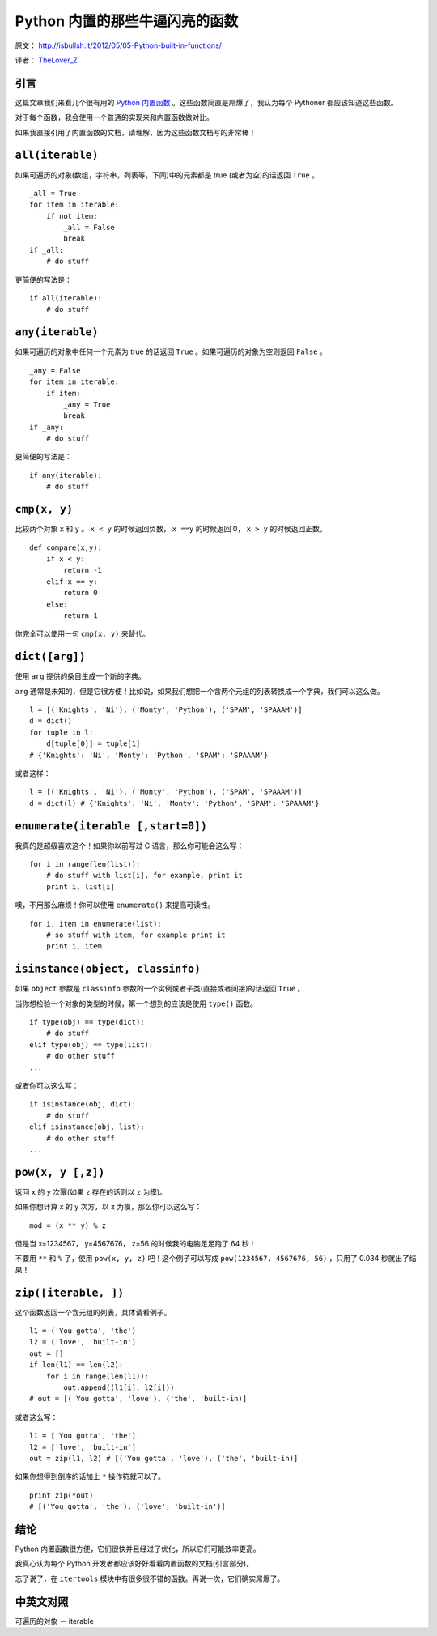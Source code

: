 Python 内置的那些牛逼闪亮的函数
=================================

原文： `<http://isbullsh.it/2012/05/05-Python-built-in-functions/>`_

译者： `TheLover_Z <http://zhuang13.de>`_ 

引言
--------

这篇文章我们来看几个很有用的 `Python 内置函数 <http://docs.python.org/release/2.7.2/library/functions.html>`_ 。这些函数简直是屌爆了，我认为每个 Pythoner 都应该知道这些函数。


对于每个函数，我会使用一个普通的实现来和内置函数做对比。

如果我直接引用了内置函数的文档，请理解，因为这些函数文档写的非常棒！

``all(iterable)``
-----------------------

如果可遍历的对象(数组，字符串，列表等，下同)中的元素都是 true (或者为空)的话返回 ``True`` 。

::

    _all = True
    for item in iterable:
        if not item:
            _all = False
            break
    if _all:
        # do stuff

更简便的写法是：

::

    if all(iterable):
        # do stuff

``any(iterable)``
---------------------

如果可遍历的对象中任何一个元素为 true 的话返回 ``True`` 。如果可遍历的对象为空则返回 ``False`` 。

::

    _any = False
    for item in iterable:
        if item:
            _any = True
            break
    if _any:
        # do stuff

更简便的写法是：

::

    if any(iterable):
        # do stuff

``cmp(x, y)``
------------------

比较两个对象 ``x`` 和 ``y`` 。 ``x < y`` 的时候返回负数， ``x ==y`` 的时候返回 0， ``x > y`` 的时候返回正数。

::

    def compare(x,y):
        if x < y:
            return -1
        elif x == y:
            return 0
        else:
            return 1

你完全可以使用一句 ``cmp(x, y)`` 来替代。

``dict([arg])``
-----------------

使用 ``arg`` 提供的条目生成一个新的字典。

``arg`` 通常是未知的，但是它很方便！比如说，如果我们想把一个含两个元组的列表转换成一个字典，我们可以这么做。

::

    l = [('Knights', 'Ni'), ('Monty', 'Python'), ('SPAM', 'SPAAAM')]
    d = dict()
    for tuple in l:
        d[tuple[0]] = tuple[1]
    # {'Knights': 'Ni', 'Monty': 'Python', 'SPAM': 'SPAAAM'}

或者这样：

::

    l = [('Knights', 'Ni'), ('Monty', 'Python'), ('SPAM', 'SPAAAM')]
    d = dict(l) # {'Knights': 'Ni', 'Monty': 'Python', 'SPAM': 'SPAAAM'}

``enumerate(iterable [,start=0])``
---------------------------------------

我真的是超级喜欢这个！如果你以前写过 C 语言，那么你可能会这么写：

::

    for i in range(len(list)):
        # do stuff with list[i], for example, print it
        print i, list[i]

噢，不用那么麻烦！你可以使用 ``enumerate()`` 来提高可读性。

::

    for i, item in enumerate(list):
        # so stuff with item, for example print it
        print i, item

``isinstance(object, classinfo)``
------------------------------------

如果 ``object`` 参数是 ``classinfo`` 参数的一个实例或者子类(直接或者间接)的话返回 ``True`` 。

当你想检验一个对象的类型的时候，第一个想到的应该是使用 ``type()`` 函数。

::

    if type(obj) == type(dict):
        # do stuff
    elif type(obj) == type(list):
        # do other stuff
    ...

或者你可以这么写：

::

    if isinstance(obj, dict):
        # do stuff
    elif isinstance(obj, list):
        # do other stuff
    ...

``pow(x, y [,z])``
---------------------

返回 ``x`` 的 ``y`` 次幂(如果 ``z`` 存在的话则以 ``z`` 为模)。

如果你想计算 x 的 y 次方，以 z 为模，那么你可以这么写：

::

    mod = (x ** y) % z

但是当 x=1234567， y=4567676， z=56 的时候我的电脑足足跑了 64 秒！

不要用 ``**`` 和 ``%`` 了，使用 ``pow(x, y, z)`` 吧！这个例子可以写成 ``pow(1234567, 4567676, 56)`` ，只用了 0.034 秒就出了结果！

``zip([iterable, ])``
-------------------------

这个函数返回一个含元组的列表，具体请看例子。

::

    l1 = ('You gotta', 'the')
    l2 = ('love', 'built-in')
    out = []
    if len(l1) == len(l2):
        for i in range(len(l1)):
            out.append((l1[i], l2[i]))
    # out = [('You gotta', 'love'), ('the', 'built-in)]

或者这么写：

::

    l1 = ['You gotta', 'the']
    l2 = ['love', 'built-in']
    out = zip(l1, l2) # [('You gotta', 'love'), ('the', 'built-in)]

如果你想得到倒序的话加上 ``*`` 操作符就可以了。

::

    print zip(*out)
    # [('You gotta', 'the'), ('love', 'built-in')]

结论
-------

Python 内置函数很方便，它们很快并且经过了优化，所以它们可能效率更高。

我真心认为每个 Python 开发者都应该好好看看内置函数的文档(引言部分)。

忘了说了，在 ``itertools`` 模块中有很多很不错的函数。再说一次，它们确实屌爆了。

中英文对照
------------

可遍历的对象 － iterable
